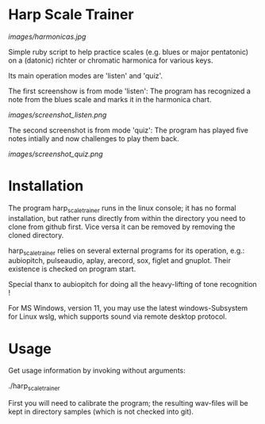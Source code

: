 # -*- fill-column: 78 -*-

* Harp Scale Trainer

[[images/harmonicas.jpg]]

Simple ruby script to help practice scales (e.g. blues or major pentatonic) on a
(datonic) richter or chromatic harmonica for various keys.

Its main operation modes are 'listen' and 'quiz'.

The first screenshow is from mode 'listen': The program has recognized a note
from the blues scale and marks it in the harmonica chart.

[[images/screenshot_listen.png]]

The second screenshot is from mode 'quiz': The program has played five notes
intially and now challenges to play them back.

[[images/screenshot_quiz.png]]

* Installation

  The program harp_scale_trainer runs in the linux console; it has no formal
  installation, but rather runs directly from within the directory you need to
  clone from github first. Vice versa it can be removed by removing the cloned
  directory.

  harp_scale_trainer relies on several external programs for its operation,
  e.g.: aubiopitch, pulseaudio, aplay, arecord, sox, figlet and gnuplot. Their
  existence is checked on program start.
  
  Special thanx to aubiopitch for doing all the heavy-lifting of tone
  recognition !

  For MS Windows, version 11, you may use the latest windows-Subsystem for
  Linux wslg, which supports sound via remote desktop protocol.

* Usage

  Get usage information by invoking without arguments:
  
    ./harp_scale_trainer

  
  First you will need to calibrate the program; the resulting wav-files will
  be kept in directory samples (which is not checked into git).

